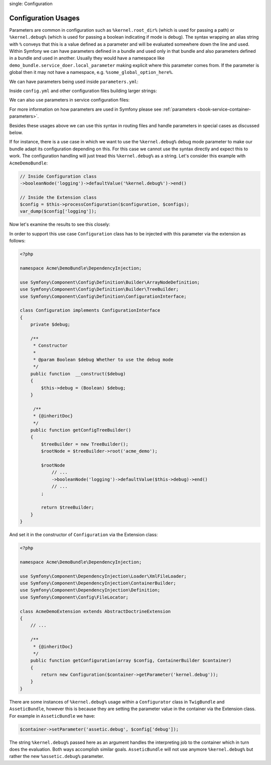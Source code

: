 .. index::
single: Configuration

Configuration Usages
====================

Parameters are common in configuration such as ``%kernel.root_dir%``
(which is used for passing a path) or ``%kernel.debug%`` (which is used for
passing a boolean indicating if mode is debug). The syntax wrapping an
alias string with ``%`` conveys that this is a value defined as a parameter
and will be evaluated somewhere down the line and used. Within Symfony
we can have parameters defined in a bundle and used only in that bundle and
also parameters defined in a bundle and used in another. Usually they would
have a namespace like ``demo_bundle.service_doer.local_parameter`` making
explicit where this parameter comes from. If the parameter is global then
it may not have a namespace, e.g. ``%some_global_option_here%``.

We can have parameters being used inside ``parameters.yml``:

.. configuration-block::

    .. code-block:: yaml

        # app/config/parameters.yml
        parameters:
            payment_test_mode: %kernel.root_dir%

Inside ``config.yml`` and other configuration files building larger
strings:

.. configuration-block::

    .. code-block:: yaml


        # app/config/config.yml
        my_bundle:
            local:
                directory:  %kernel.root_dir%/../web/media/image

We can also use parameters in service configuration files:

.. configuration-block::

    .. code-block:: xml

        <parameters>
            <parameter id="some_service.class" class="\Acme\DemoBundle\Service\Doer">
        </parameters>

        <services>
            <service id="%some_service%" class="%some_service.class%" />
        </services>

For more information on how parameters are used in Symfony please see
:ref:`parameters <book-service-container-parameters>`.

Besides these usages above we can use this syntax in routing files and handle
parameters in special cases as discussed below.

If for instance, there is a use case in which we want to use the
``%kernel.debug%`` debug mode parameter to make our bundle adapt its
configuration depending on this. For this case we cannot use
the syntax directly and expect this to work. The configuration handling
will just tread this ``%kernel.debug%`` as a string. Let's consider
this example with ``AcmeDemoBundle``:

.. code-block:: php

    // Inside Configuration class
    ->booleanNode('logging')->defaultValue('%kernel.debug%')->end()

    // Inside the Extension class
    $config = $this->processConfiguration($configuration, $configs);
    var_dump($config['logging']);

Now let's examine the results to see this closely:

.. configuration-block::

    .. code-block:: xml

        my_bundle:
            logging: true
            # true, as expected

        my_bundle:
            logging: %kernel.debug%
            # true/false (depends on 2nd parameter of AppKernel),
            # as expected, because %kernel.debug% inside configuration
            # gets evaluated before being passed to the extension

        my_bundle: ~
        # passes the string ``%kernel.debug%``.
        # Which is always considered as true.
        # Configurator class does not know anything about the default
        # string ``%kernel.debug%``.

In order to support this use case ``Configuration`` class has to
be injected with this parameter via the extension as follows:

.. code-block:: php

    <?php

    namespace Acme\DemoBundle\DependencyInjection;

    use Symfony\Component\Config\Definition\Builder\ArrayNodeDefinition;
    use Symfony\Component\Config\Definition\Builder\TreeBuilder;
    use Symfony\Component\Config\Definition\ConfigurationInterface;

    class Configuration implements ConfigurationInterface
    {
        private $debug;

        /**
         * Constructor
         *
         * @param Boolean $debug Whether to use the debug mode
         */
        public function  __construct($debug)
        {
            $this->debug = (Boolean) $debug;
        }

         /**
         * {@inheritDoc}
         */
        public function getConfigTreeBuilder()
        {
            $treeBuilder = new TreeBuilder();
            $rootNode = $treeBuilder->root('acme_demo');

            $rootNode
                // ...
                ->booleanNode('logging')->defaultValue($this->debug)->end()
                // ...
            ;

            return $treeBuilder;
        }
    }

And set it in the constructor of ``Configuration`` via the Extension class:

.. code-block:: php

    <?php

    namespace Acme\DemoBundle\DependencyInjection;

    use Symfony\Component\DependencyInjection\Loader\XmlFileLoader;
    use Symfony\Component\DependencyInjection\ContainerBuilder;
    use Symfony\Component\DependencyInjection\Definition;
    use Symfony\Component\Config\FileLocator;

    class AcmeDemoExtension extends AbstractDoctrineExtension
    {
        // ...

        /**
         * {@inheritDoc}
         */
        public function getConfiguration(array $config, ContainerBuilder $container)
        {
            return new Configuration($container->getParameter('kernel.debug'));
        }
    }

There are some instances of ``%kernel.debug%`` usage within a ``Configurator``
class in ``TwigBundle`` and ``AsseticBundle``, however this is because they are
setting the parameter value in the container via the Extension class. For
example in ``AsseticBundle`` we have:

.. code-block:: php

    $container->setParameter('assetic.debug', $config['debug']);

The string ``%kernel.debug%`` passed here as an argument handles the
interpreting job to the container which in turn does the evaluation.
Both ways accomplish similar goals. ``AsseticBundle`` will not use
anymore ``%kernel.debug%`` but rather the new ``%assetic.debug%`` parameter.
